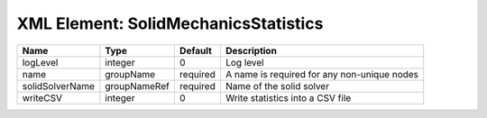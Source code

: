 XML Element: SolidMechanicsStatistics
=====================================

=============== ============ ======== =========================================== 
Name            Type         Default  Description                                 
=============== ============ ======== =========================================== 
logLevel        integer      0        Log level                                   
name            groupName    required A name is required for any non-unique nodes 
solidSolverName groupNameRef required Name of the solid solver                    
writeCSV        integer      0        Write statistics into a CSV file            
=============== ============ ======== =========================================== 


